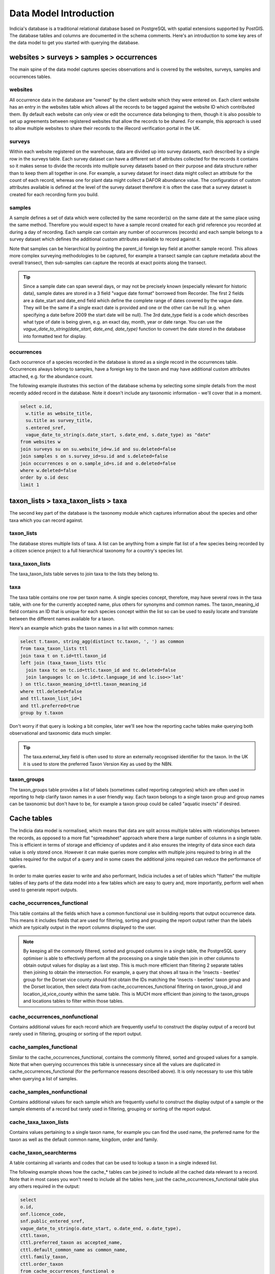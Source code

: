 ***********************
Data Model Introduction
***********************

Indicia's database is a traditional relational database based on PostgreSQL with spatial
extensions supported by PostGIS. The database tables and columns are documented in the
schema comments. Here's an introduction to some key ares of the data model to get you
started with querying the database.

websites > surveys > samples > occurrences
==========================================

The main spine of the data model captures species observations and is covered by the
websites,  surveys, samples and occurrences tables.

websites
--------

All occurrence data in the database are "owned" by the client website which they were
entered on. Each client website has an entry in the websites table which allows all the
records to be  tagged against the website ID which contributed them. By default each
website can only view or edit the occurrence data belonging to them, though it is also
possible to set up agreements between registered websites that allow the records to be
shared. For example,  this approach is used to allow multiple websites to share their
records to the iRecord verification portal in the UK.

surveys
-------

Within each website registered on the warehouse, data are divided up into survey datasets,
each described by a single row in the surveys table. Each survey dataset can have a
different set of attributes collected for the records it contains so it makes sense to
divide the records into multiple survey datasets based on their purpose and data structure
rather than to keep them all together in one. For example, a survey dataset for insect
data might collect an attribute for the count of each record, whereas one for plant
data might collect a DAFOR abundance value. The configuration of custom attributes
available is defined at the level of the survey dataset therefore it is often the case that
a survey dataset is created for each recording form you build.

samples
-------

A sample defines a set of data which were collected by the same recorder(s) on the same
date at the same place using the same method. Therefore you would expect to have a sample
record created for each grid reference you recorded at during a day of recording. Each
sample can contain any number of occurrences (records) and each sample belongs to a
survey dataset which defines the additional custom attributes available to record against
it.

Note that samples can be hierarchical by pointing the parent_id foreign key field at
another sample record. This allows more complex surveying methodologies to be captured,
for example a transect sample can capture metadata about the overall transect, then
sub-samples can capture the records at exact points along the transect.

.. tip::

  Since a sample date can span several days, or may not be precisely known (especially
  relevant for historic data), sample dates are stored in a 3 field "vague date format"
  borrowed from Recorder. The first 2 fields are a date_start and date_end field which
  define the complete range of dates covered by the vague date. They will be the same if
  a single exact date is provided and one or the other can be null (e.g. when specifying
  a date before 2009 the start date will be null). The 3rd date_type field is a code which
  describes what type of date is being given, e.g. an exact day, month, year or date range.
  You can use the `vague_date_to_string(date_start, date_end, date_type)` function to
  convert the date stored in the database into formatted text for display.

occurrences
-----------

Each occurrence of a species recorded in the database is stored as a single record in the
occurrences table. Occurrences always belong to samples, have a foreign key to the taxon
and may have additional custom attributes attached, e.g. for the abundance count.

The following example illustrates this section of the database schema by selecting some
simple details from the most recently added record in the database. Note it doesn't include
any taxonomic information - we'll cover that in a moment.

.. code-block:: sql

  select o.id,
    w.title as website_title,
    su.title as survey_title,
    s.entered_sref,
    vague_date_to_string(s.date_start, s.date_end, s.date_type) as "date"
  from websites w
  join surveys su on su.website_id=w.id and su.deleted=false
  join samples s on s.survey_id=su.id and s.deleted=false
  join occurrences o on o.sample_id=s.id and o.deleted=false
  where w.deleted=false
  order by o.id desc
  limit 1

taxon_lists > taxa_taxon_lists > taxa
=====================================

The second key part of the database is the taxonomy module which captures information
about the species and other taxa which you can record against.

taxon_lists
-----------

The database stores multiple lists of taxa. A list can be anything from a simple flat list
of a few species being recorded by a citizen science project to a full hierarchical
taxonomy for a country's species list.

taxa_taxon_lists
----------------

The taxa_taxon_lists table serves to join taxa to the lists they belong to.

taxa
----

The taxa table contains one row per taxon name. A single species concept, therefore, may
have several rows in the taxa table, with one for the currently accepted name, plus others
for synonyms and common names. The taxon_meaning_id field contains an ID that is unique
for each species concept within the list so can be used to easily locate and translate
between the different names available for a taxon.

Here's an example which grabs the taxon names in a list with common names:

.. code-block:: sql

  select t.taxon, string_agg(distinct tc.taxon, ', ') as common
  from taxa_taxon_lists ttl
  join taxa t on t.id=ttl.taxon_id
  left join (taxa_taxon_lists ttlc
    join taxa tc on tc.id=ttlc.taxon_id and tc.deleted=false
    join languages lc on lc.id=tc.language_id and lc.iso<>'lat'
  ) on ttlc.taxon_meaning_id=ttl.taxon_meaning_id
  where ttl.deleted=false
  and ttl.taxon_list_id=1
  and ttl.preferred=true
  group by t.taxon

Don't worry if that query is looking a bit complex, later we'll see how the reporting cache
tables make querying both observational and taxonomic data much simpler.

.. tip::

  The taxa.external_key field is often used to store an externally recognised identifier
  for the taxon. In the UK it is used to store the preferred Taxon Version Key as used
  by the NBN.

taxon_groups
------------

The taxon_groups table provides a list of labels (sometimes called reporting categories)
which are often used in reporting to  help clarify taxon names in a user friendly way. Each
taxon belongs to a single taxon group and group names can be taxonomic but don't have to
be, for example a taxon group could  be called "aquatic insects" if desired.

Cache tables
============

The Indicia data model is normalised, which means that data are split across multiple
tables with relationships between the records, as opposed to a more flat "spreadsheet"
approach where there a large number of columns in a single table. This is efficient in
terms of storage and efficiency of updates and it also ensures the integrity of data since
each data value is only stored once. However it can make queries more complex with multiple
joins required to bring in all the tables required for the output of a query and in some
cases the additional joins required can reduce the performance of queries.

In order to make queries easier to write and also performant, Indicia includes a
set of tables which "flatten" the multiple tables of key parts of the data model into
a few tables which are easy to query and, more importantly, perform well when used to
generate report outputs.

cache_occurrences_functional
----------------------------

This table contains all the fields which have a common functional use in building reports
that output occurrence data. This means it includes fields that are used for filtering,
sorting and grouping the report output rather than the labels which are typically output
in the report columns displayed to the user.

.. note::

  By keeping all the commonly filtered, sorted and grouped columns in a single table, the
  PostgreSQL query optimiser is able to effectively perform all the processing on a single
  table then join in other columns to obtain output values for display as a last step. This
  is much more efficient than filtering 2 separate tables then joining to obtain the
  intersection. For example, a query that shows all taxa in the 'insects - beetles' group
  for the Dorset vice county should first obtain the IDs matching the 'insects - beetles'
  taxon group and the Dorset location, then select data from cache_occurrences_functional
  filtering on taxon_group_id and location_id_vice_county within the same table. This is
  MUCH more efficient than joining to the taxon_groups and locations tables to filter
  within those tables.

cache_occurrences_nonfunctional
-------------------------------

Contains additional values for each record which are frequently useful to construct the
display output of a record but rarely used in filtering, grouping or sorting of the report
output.

cache_samples_functional
------------------------

Similar to the cache_occurrences_functional, contains the commonly filtered, sorted and
grouped values for a sample. Note that when querying occurrences this table is unnecessary
since all the values are duplicated in cache_occurrences_functional (for the performance
reasons described above). It is only necessary to use this table when querying a list
of samples.

cache_samples_nonfunctional
---------------------------

Contains additional values for each sample which are frequently useful to construct the
display output of a sample or the sample elements of a record but rarely used in filtering,
grouping or sorting of the report output.

cache_taxa_taxon_lists
----------------------

Contains values pertaining to a single taxon name, for example you can find the used name,
the preferred name for the taxon as well as the default common name, kingdom, order and
family.

cache_taxon_searchterms
-----------------------

A table containing all variants and codes that can be used to lookup a taxon in a single
indexed list.

The following example shows how the cache_* tables can be joined to include all the cached
data relevant to a record. Note that in most cases you won't need to include all the
tables here, just the cache_occurrences_functional table plus any others required in the
output:

.. code-block:: sql

  select
  o.id,
  onf.licence_code,
  snf.public_entered_sref,
  vague_date_to_string(o.date_start, o.date_end, o.date_type),
  cttl.taxon,
  cttl.preferred_taxon as accepted_name,
  cttl.default_common_name as common_name,
  cttl.family_taxon,
  cttl.order_taxon
  from cache_occurrences_functional o
  join cache_occurrences_nonfunctional onf on onf.id=o.id
  join cache_samples_nonfunctional snf on snf.id=o.sample_id
  join cache_taxa_taxon_lists cttl on cttl.id=o.taxa_taxon_list_id
  where o.taxon_group_id=1
  and o.website_id=2
  and o.survey_id=3

.. tip::

  Because of the way the indexing works on cache_occurrences_functional, if you want to
  filter on a survey_id to restrict the output to a single dataset, also include a filter
  on the website_id as shown in the query above. This allows a compound index to work so
  is much more efficient.

Custom attribute tables
=======================

Indicia is designed to allow flexible capture of wildlife records and to tolerate the fact
that wildlife surveys are often designed with specific attributes in the data, for example
it is possible to record everything from plant abundance on the DAFOR scale or to record
the chemical conditions of seawater in an oceanic sample. Clearly the database model cannot
be designed to cater for all the possible attributes in a traditional way. Instead, the
surveys, samples, occurrences, locations, taxa_taxon_lists and termlists_terms tables
allow allow extension with custom attributes. In the following example, you can replace
<table> with the singular name of the table you are adding a custom attribute to, e.g.
sample_attributes.

<table>_attributes
------------------

For each custom attribute, a record is created in the <table>_attributes table which
describes the global properties of the attribute, including its caption, data type and
validation rules.

<table>_attributes_websites
---------------------------

Each custom attribute is then linked to the website/survey dataset combinations it is being
used for by a record in <table>_attributes_websites. Note that this record can specify
additional validation rules to apply to the attribute within the context of this survey
dataset, for example it is normally appropriate to set an attribute to required in some
survey datasets but not others.

<table>_attribute_values
------------------------

Once a custom attribute has been created for a dataset, the captured values are stored in
the <table>_attribute_values table, which links the <table>_attributes attribute
definition to the actual record in <table>.

By means of illustration, the following query pulls out all the custom attribute values for
samples in a given survey dataset:

.. code-block:: sql

  select
    s.id,
    string_agg(
      a.caption || ': ' ||
        coalesce(v.text_value, v.int_value::varchar, v.float_value::varchar, vague_date_to_string(v.date_start_value, v.date_end_value, v.date_type_value)),
      '; ') as values
  from samples s
  join sample_attribute_values v on v.sample_id=s.id and v.deleted=false
  join sample_attributes a on a.id=v.sample_attribute_id and v.deleted=false
  group by s.id

Some attributes will have the system_function field populated in the <table>_attributes
table. This attribute flags up attributes which have a standard meaning that the system
can recognise, for example there might be a variety of attributes which capture the
biotope associated with a sample and they can all be tagged as such. System function
attributes values for occurrences and samples are automatically added to the
cache_occurrences_nonfunctional and cache_samples_nonfunctional tables respectively, for
example:

.. code-block:: sql

  select id, attr_biotope from cache_samples_nonfunctional


Website agreements
==================

By default, when you use the Indicia reporting system to pull out occurrence records having
authenticated your request as coming from a website registered on the warehouse, the
reporting system will automatically filter the response to only include records belonging
to that website, as long as the report is "well-behaved" of course. This might not always
be the desired behaviour, for example on iRecord the reporting system includes the records
captured via a wide variety of apps and website portals as well as those entered directly
into iRecord itself. The website agreements module in the database provides a way to
declare agreements (like contracts) which websites can join and configure how they
contribute or receive records to and from other websites who have joined the same contract.
It is possible to set different permissions for different "tasks", e.g. a website may
contribute records to the iRecord portal for verification purposes but not general
reporting.

In general you don't need to write queries against the website agreement tables directly
since the reporting system automatically builds the correct list of website_ids to filter
against and inserts this into the report query for you.

Location data
=============

Locations and location data deserves a special mention in any overview of the data model.

locations
---------

Any persistent boundary stored in the database is added as a record in the locations table.
The location has traditional fields such as a name and centroid map reference. It also
has geometry fields for the centroid and boundary which are proper spatial objects
that use the PostGIS extensions for PostgreSQL. This means you can use the rich suite of
PostGIS functions in your queries.

Geometry fields are stored in the database using an internal binary format. In order to
make the field format usable by humans you can use the built in PostGIS functions
st_geomfromtext and st_astext, e.g.

.. code-block:: sql

  -- read the boundary_geom of a location in Well Known Text format
  select st_astext(boundary_geom) from locations where id=123;

  -- Create a geometry using a Well Known Text format point string in EPSG:27700 (OSGB
  -- Easting and Northing 1936), then transform it to web_mercator (EPSG:900913) and assign
  -- it to a location boundary.
  update locations
  set boundary_geom=st_transform(
    st_geomfromtext('POINT(461680 189630)', 27700),
    900913
  )
  where id=123;

These functions both work with the Well Known Text format for describing geometry objects.

.. tip::

  You'll often see the st_transform function in Indicia spatial queries. The geometry
  objects are stored internally in web mercator (EPSG:900913) which is compatible with most
  common web mapping providers such as Google, thus avoiding transformations when drawing
  map layers in most situations. However users will often use local coordinate systems
  like OSGB 1936 easting and northings which will need to be transformed if you want to get
  the correct results.

As another example, you could also use the st_intersects function to find occurrences which
intersect a point or polygon:

.. code-block:: sql

  -- Find all occurrences within a 10km buffer of a known point.
  select *
  from cache_occurrences_functional
  where st_intersects(
    o.public_geom,
    st_transform(
      st_buffer(
        st_geomfromtext('POINT(461680 189630)', 27700),
        10000
      ),
      900913
    )
  );
